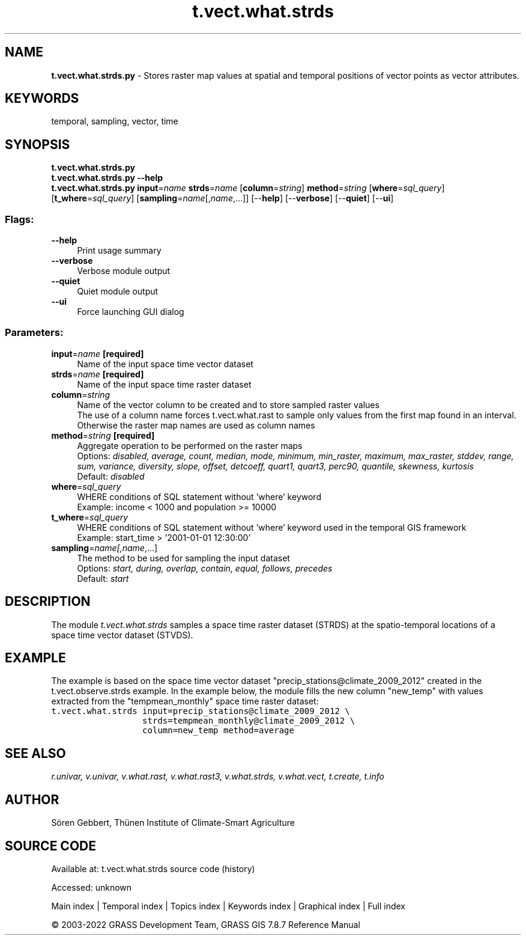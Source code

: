 .TH t.vect.what.strds 1 "" "GRASS 7.8.7" "GRASS GIS User's Manual"
.SH NAME
\fI\fBt.vect.what.strds.py\fR\fR  \- Stores raster map values at spatial and temporal positions of vector points as vector attributes.
.SH KEYWORDS
temporal, sampling, vector, time
.SH SYNOPSIS
\fBt.vect.what.strds.py\fR
.br
\fBt.vect.what.strds.py \-\-help\fR
.br
\fBt.vect.what.strds.py\fR \fBinput\fR=\fIname\fR \fBstrds\fR=\fIname\fR  [\fBcolumn\fR=\fIstring\fR]  \fBmethod\fR=\fIstring\fR  [\fBwhere\fR=\fIsql_query\fR]   [\fBt_where\fR=\fIsql_query\fR]   [\fBsampling\fR=\fIname\fR[,\fIname\fR,...]]   [\-\-\fBhelp\fR]  [\-\-\fBverbose\fR]  [\-\-\fBquiet\fR]  [\-\-\fBui\fR]
.SS Flags:
.IP "\fB\-\-help\fR" 4m
.br
Print usage summary
.IP "\fB\-\-verbose\fR" 4m
.br
Verbose module output
.IP "\fB\-\-quiet\fR" 4m
.br
Quiet module output
.IP "\fB\-\-ui\fR" 4m
.br
Force launching GUI dialog
.SS Parameters:
.IP "\fBinput\fR=\fIname\fR \fB[required]\fR" 4m
.br
Name of the input space time vector dataset
.IP "\fBstrds\fR=\fIname\fR \fB[required]\fR" 4m
.br
Name of the input space time raster dataset
.IP "\fBcolumn\fR=\fIstring\fR" 4m
.br
Name of the vector column to be created and to store sampled raster values
.br
The use of a column name forces t.vect.what.rast to sample only values from the first map found in an interval. Otherwise the raster map names are used as column names
.IP "\fBmethod\fR=\fIstring\fR \fB[required]\fR" 4m
.br
Aggregate operation to be performed on the raster maps
.br
Options: \fIdisabled, average, count, median, mode, minimum, min_raster, maximum, max_raster, stddev, range, sum, variance, diversity, slope, offset, detcoeff, quart1, quart3, perc90, quantile, skewness, kurtosis\fR
.br
Default: \fIdisabled\fR
.IP "\fBwhere\fR=\fIsql_query\fR" 4m
.br
WHERE conditions of SQL statement without \(cqwhere\(cq keyword
.br
Example: income < 1000 and population >= 10000
.IP "\fBt_where\fR=\fIsql_query\fR" 4m
.br
WHERE conditions of SQL statement without \(cqwhere\(cq keyword used in the temporal GIS framework
.br
Example: start_time > \(cq2001\-01\-01 12:30:00\(cq
.IP "\fBsampling\fR=\fIname[,\fIname\fR,...]\fR" 4m
.br
The method to be used for sampling the input dataset
.br
Options: \fIstart, during, overlap, contain, equal, follows, precedes\fR
.br
Default: \fIstart\fR
.SH DESCRIPTION
The module \fIt.vect.what.strds\fR samples a space time raster dataset
(STRDS) at the spatio\-temporal locations of a space time vector dataset (STVDS).
.SH EXAMPLE
The example is based on the space time vector dataset \(dqprecip_stations@climate_2009_2012\(dq
created in the t.vect.observe.strds example.
In the example below, the module fills the new column \(dqnew_temp\(dq with values
extracted from the \(dqtempmean_monthly\(dq space time raster dataset:
.br
.nf
\fC
t.vect.what.strds input=precip_stations@climate_2009_2012 \(rs
                  strds=tempmean_monthly@climate_2009_2012 \(rs
                  column=new_temp method=average
\fR
.fi
.SH SEE ALSO
\fI
r.univar,
v.univar,
v.what.rast,
v.what.rast3,
v.what.strds,
v.what.vect,
t.create,
t.info
\fR
.SH AUTHOR
Sören Gebbert, Thünen Institute of Climate\-Smart Agriculture
.SH SOURCE CODE
.PP
Available at:
t.vect.what.strds source code
(history)
.PP
Accessed: unknown
.PP
Main index |
Temporal index |
Topics index |
Keywords index |
Graphical index |
Full index
.PP
© 2003\-2022
GRASS Development Team,
GRASS GIS 7.8.7 Reference Manual
